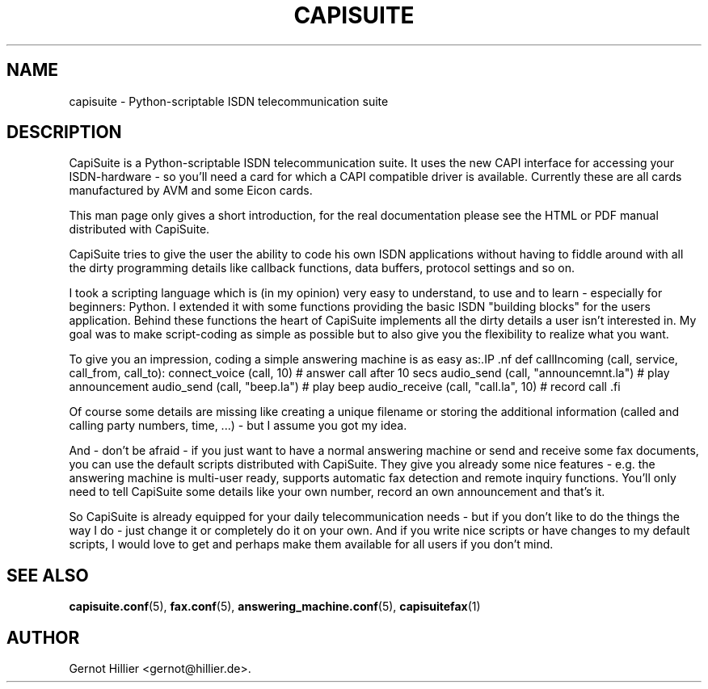 .\"Generated by db2man.xsl. Don't modify this, modify the source.
.de Sh \" Subsection
.br
.if t .Sp
.ne 5
.PP
\fB\\$1\fR
.PP
..
.de Sp \" Vertical space (when we can't use .PP)
.if t .sp .5v
.if n .sp
..
.de Ip \" List item
.br
.ie \\n(.$>=3 .ne \\$3
.el .ne 3
.IP "\\$1" \\$2
..
.TH "CAPISUITE" 8 "" "" ""
.SH NAME
capisuite \- Python-scriptable ISDN telecommunication suite
.SH "DESCRIPTION"

.PP
CapiSuite is a Python\-scriptable ISDN telecommunication suite\&. It uses the new CAPI interface for accessing your ISDN\-hardware \- so you'll need a card for which a CAPI compatible driver is available\&. Currently these are all cards manufactured by AVM and some Eicon cards\&.

.PP
This man page only gives a short introduction, for the real documentation please see the HTML or PDF manual distributed with CapiSuite\&.

.PP
CapiSuite tries to give the user the ability to code his own ISDN applications without having to fiddle around with all the dirty programming details like callback functions, data buffers, protocol settings and so on\&.

.PP
I took a scripting language which is (in my opinion) very easy to understand, to use and to learn \- especially for beginners: Python\&. I extended it with some functions providing the basic ISDN "building blocks" for the users application\&. Behind these functions the heart of CapiSuite implements all the dirty details a user isn't interested in\&. My goal was to make script\-coding as simple as possible but to also give you the flexibility to realize what you want\&.

.PP
To give you an impression, coding a simple answering machine is as easy as:.IP .nf def callIncoming (call, service, call_from, call_to): connect_voice (call, 10) # answer call after 10 secs audio_send (call, "announcemnt\&.la") # play announcement audio_send (call, "beep\&.la") # play beep audio_receive (call, "call\&.la", 10) # record call .fi 

.PP
Of course some details are missing like creating a unique filename or storing the additional information (called and calling party numbers, time, \&.\&.\&.) \- but I assume you got my idea\&.

.PP
And \- don't be afraid \- if you just want to have a normal answering machine or send and receive some fax documents, you can use the default scripts distributed with CapiSuite\&. They give you already some nice features \- e\&.g\&. the answering machine is multi\-user ready, supports automatic fax detection and remote inquiry functions\&. You'll only need to tell CapiSuite some details like your own number, record an own announcement and that's it\&.

.PP
So CapiSuite is already equipped for your daily telecommunication needs \- but if you don't like to do the things the way I do \- just change it or completely do it on your own\&. And if you write nice scripts or have changes to my default scripts, I would love to get and perhaps make them available for all users if you don't mind\&.

.SH "SEE ALSO"

.PP

\fBcapisuite\&.conf\fR(5), \fBfax\&.conf\fR(5), \fBanswering_machine\&.conf\fR(5), \fBcapisuitefax\fR(1)

.SH AUTHOR
Gernot Hillier <gernot@hillier\&.de>.
